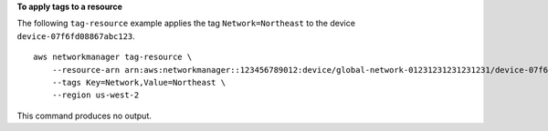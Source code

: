 **To apply tags to a resource**

The following ``tag-resource`` example applies the tag ``Network=Northeast`` to the device ``device-07f6fd08867abc123``. ::

    aws networkmanager tag-resource \
        --resource-arn arn:aws:networkmanager::123456789012:device/global-network-01231231231231231/device-07f6fd08867abc123 \
        --tags Key=Network,Value=Northeast \
        --region us-west-2

This command produces no output.
